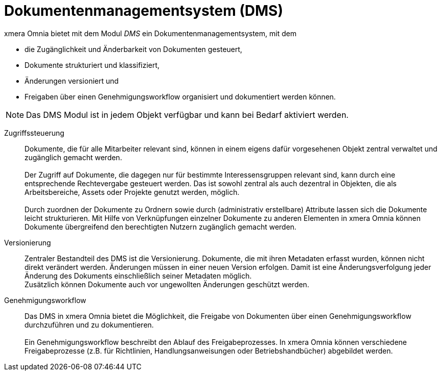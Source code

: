 = Dokumentenmanagementsystem (DMS)

xmera Omnia bietet mit dem Modul _DMS_ ein Dokumentenmanagementsystem, mit dem

- die Zugänglichkeit und Änderbarkeit von Dokumenten gesteuert,
- Dokumente strukturiert und klassifiziert, 
- Änderungen versioniert und  
- Freigaben über einen Genehmigungsworkflow organisiert und dokumentiert werden können.

NOTE: Das DMS Modul ist in jedem Objekt verfügbar und kann bei Bedarf aktiviert werden.

Zugriffssteuerung::

Dokumente, die für alle Mitarbeiter relevant sind, können in einem eigens dafür vorgesehenen Objekt zentral verwaltet und zugänglich gemacht werden. +
 +
Der Zugriff auf Dokumente, die dagegen nur für bestimmte Interessensgruppen relevant sind, kann durch eine entsprechende Rechtevergabe gesteuert werden. Das ist sowohl zentral als auch dezentral in Objekten, die als Arbeitsbereiche, Assets oder Projekte genutzt werden, möglich. +
 +
Durch zuordnen der Dokumente zu Ordnern sowie durch (administrativ erstellbare) Attribute lassen sich die Dokumente leicht strukturieren. Mit Hilfe von Verknüpfungen einzelner Dokumente zu anderen Elementen in xmera Omnia können Dokumente übergreifend den berechtigten Nutzern zugänglich gemacht werden.

Versionierung:: 

Zentraler Bestandteil des DMS ist die Versionierung. Dokumente, die mit ihren Metadaten erfasst wurden, können nicht direkt verändert werden. Änderungen müssen in einer neuen Version erfolgen. Damit ist eine Änderungsverfolgung jeder Änderung des Dokuments einschließlich seiner Metadaten möglich. +
Zusätzlich können Dokumente auch vor ungewollten Änderungen geschützt werden.

Genehmigungsworkflow:: Das DMS in xmera Omnia bietet die Möglichkeit, die Freigabe von Dokumenten über einen Genehmigungsworkflow durchzuführen und zu dokumentieren. +
 +
Ein Genehmigungsworkflow beschreibt den Ablauf des Freigabeprozesses. In xmera Omnia können verschiedene Freigabeprozesse (z.B. für Richtlinien, Handlungsanweisungen oder Betriebshandbücher) abgebildet werden. 
